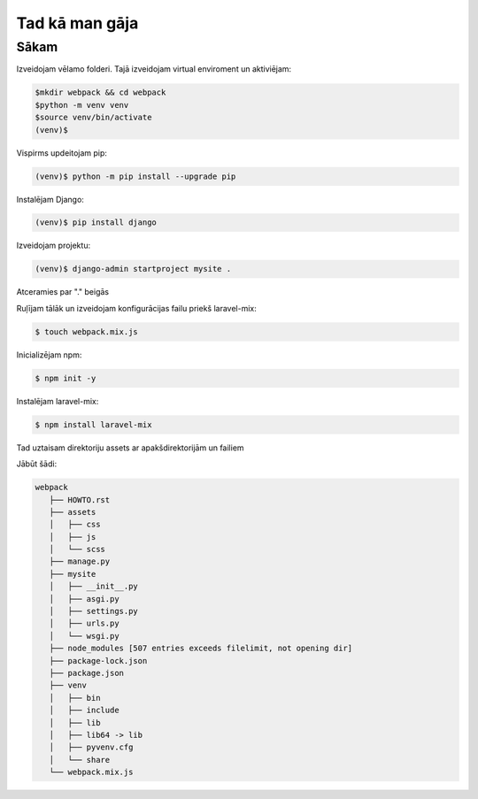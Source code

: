 Tad kā man gāja
=====

.. _installation:

Sākam
------------

Izveidojam vēlamo folderi. Tajā izveidojam virtual enviroment un aktiviējam:

.. code-block:: console

   $mkdir webpack && cd webpack
   $python -m venv venv
   $source venv/bin/activate
   (venv)$

Vispirms updeitojam pip:

.. code-block:: console
   
   (venv)$ python -m pip install --upgrade pip

Instalējam Django:

.. code-block:: console
   
   (venv)$ pip install django
   
Izveidojam projektu:
  
.. code-block:: console
   
   (venv)$ django-admin startproject mysite .
   
Atceramies par "." beigās

Ruļījam tālāk un izveidojam konfigurācijas failu priekš laravel-mix:

.. code-block:: console
   
   $ touch webpack.mix.js

Inicializējam npm:

.. code-block:: console

   $ npm init -y

Instalējam laravel-mix:

.. code-block:: console

   $ npm install laravel-mix

Tad uztaisam direktoriju assets ar apakšdirektorijām un failiem

Jābūt šādi:

.. code-block:: console
   
   webpack
      ├── HOWTO.rst
      ├── assets
      │   ├── css
      │   ├── js
      │   └── scss
      ├── manage.py
      ├── mysite
      │   ├── __init__.py
      │   ├── asgi.py
      │   ├── settings.py
      │   ├── urls.py
      │   └── wsgi.py
      ├── node_modules [507 entries exceeds filelimit, not opening dir]
      ├── package-lock.json
      ├── package.json
      ├── venv
      │   ├── bin
      │   ├── include
      │   ├── lib
      │   ├── lib64 -> lib
      │   ├── pyvenv.cfg
      │   └── share
      └── webpack.mix.js
      
   
